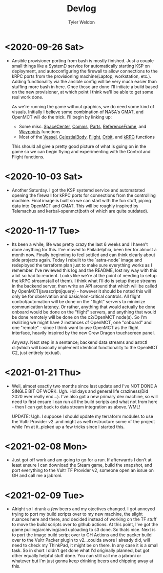 #+TITLE: Devlog
#+AUTHOR: Tyler Weldon
#+EMAIL: tylerweldon94@gmail.com

* <2020-09-26 Sat>
- Ansible provisioner porting from bash is mostly finished. Just a couple small things like a SystemD service for automatically starting KSP on deployment, and autoconfiguring the firewall to allow connections to the kRPC ports from the provisioning machine(Laptop, workstation, etc.). Adding functionality via the ansible config will be very much easier than stuffing more bash in here. Once those are done I'll initiate a build based on the new provisioner, at which point I think we'll be able to get some real work done.

  As we're running the game without graphics, we do need some kind of visuals. Initially I believe some combination of NASA's GMAT, and OpenMCT will do the trick. I'll begin by linking up:
  + Some misc. [[https://krpc.github.io/krpc/python/api/space-center/space-center.html][SpaceCenter]], [[https://krpc.github.io/krpc/python/api/space-center/comms.html][Comms]], [[https://krpc.github.io/krpc/python/api/space-center/parts.html][Parts]], [[https://krpc.github.io/krpc/python/api/space-center/reference-frame.html][ReferenceFrame]], and [[https://krpc.github.io/krpc/python/api/space-center/waypoints.html][Waypoints]] functions
  + Most of the [[https://krpc.github.io/krpc/python/api/space-center/vessel.html][Vessel]], [[https://krpc.github.io/krpc/python/api/space-center/vessel.html][CelestialBody]], [[https://krpc.github.io/krpc/python/api/space-center/flight.html][Flight]], [[https://krpc.github.io/krpc/python/api/space-center/orbit.html][Orbit]], and [[https://krpc.github.io/krpc/python/api/krpc/krpc.html][kRPC]] functions

  This should all give a pretty good picture of what is going on in the game so we can begin flying and experimenting with the Control and Flight functions.

* <2020-10-03 Sat>
- Another Saturday. I got the KSP systemd service and automatated opening the firewall for kRPC ports for connections from the controlling machine. Final image is built so we can start with the fun stuff, piping data into OpenMCT and GMAT. This will be roughly inspired by Telemachus and kerbal-openmct(both of which are quite outdated).

* <2020-11-17 Tue>
- Its been a while, life was pretty crazy the last 6 weeks and I haven't done anything for this. I've moved to Philadelphia, been her for almost a month now. Finally beginning to feel settled and can think clearly about side projects again. Today I rebuilt to the `astra-node` image and redeployed the terraform plan just to make sure everything works as I remember. I've reviewed this log and the README, lost my way with this a bit so had to reorient. Looks like we're at the point of needing to setup the kRPC streams(all of them). I think what I'll do is setup these streams in the backend server, then write an API around that which will be called by OpenMCT(javascript/jquery) - however it should be noted this will only be for observation and basic/non-critical controls. All flight control/automation will be done on the "flight" servers to minimize communication latency. Or rather, anything that would actually be done onboard would be done on the "flight" servers, and anything that would be done remotely will be done on the c2/OpenMCT node(s). So I'm realizing we might have 2 instances of OpenMCT, one "onboard" and one "remote" - since I think want to use OpenMCT as the flight  interface, heavily inspired by the new Crew Dragon touchscreen panel.

  Anyway. Next step in a sentance; backend data streams and astrctl cli(which will basically implement identical functionality to the OpenMCT C2, just entirely textual).


* <2021-01-21 Thu>
  - Well, almost exactly two months since last update and I've NOT DONE A SINGLE BIT OF WORK. Ugh. Holidays and general life craziness(Did 2020 ever really end...). I've also got a new primary dev machine, so will need to first ensure I can run all the build scripts and what not from here - then I can get back to data stream integration as above. WML!

    UPDATE: Ugh. I suppose I should update my terraform modules to use the Vultr Provider v2..and might as well restructure some of the project while I'm at it..picked up a few tricks since I started this.

* <2021-02-08 Mon>
- Just got off work and am going to go for a run. If afterwards I don't at least ensure I can download the Steam game, build the snapshot, and port everything to the Vultr TF Provider v2, someone open an issue on GH and call me a jabroni.

* <2021-02-09 Tue>
- Alright so I drank a /few/ beers and my ojectives changed. I got annoyed trying to port my build scripts over to my new machine, the slight nuances here and there, and decided instead of working on the TF stuff to move the build scripts over to github actions. At this point, I've got the game pulling/archiving/and uploading to s3 done. So thats nice. Next is to port the image build script over to GH Actions and the packer build over to the Vultr Packer plugin to v2...coulda swore I already did, will need to check my ThinkPad, it might be on there. In any case it is a small task. So in short I didn't get done what I'd originally planned, but got other equally helpful stuff done. You can still call me a jabroni or whatever but I'm just gonna keep drinking beers and chipping away at this.
